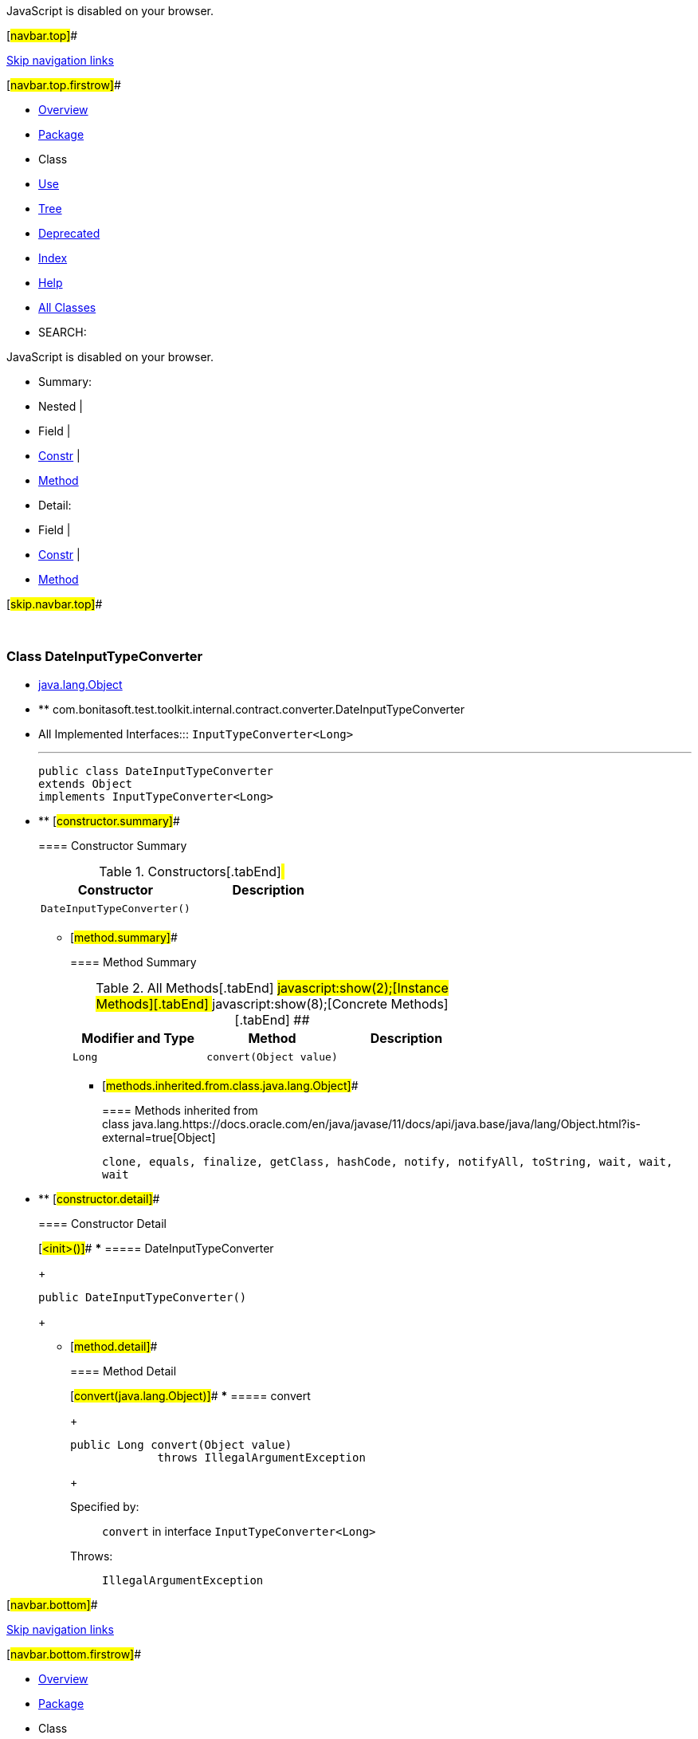 JavaScript is disabled on your browser.

[#navbar.top]##

link:#skip.navbar.top[Skip navigation links]

[#navbar.top.firstrow]##

* link:../../../../../../../index.html[Overview]
* link:package-summary.html[Package]
* Class
* link:class-use/DateInputTypeConverter.html[Use]
* link:package-tree.html[Tree]
* link:../../../../../../../deprecated-list.html[Deprecated]
* link:../../../../../../../index-all.html[Index]
* link:../../../../../../../help-doc.html[Help]

* link:../../../../../../../allclasses.html[All Classes]

* SEARCH:

JavaScript is disabled on your browser.

* Summary: 
* Nested | 
* Field | 
* link:#constructor.summary[Constr] | 
* link:#method.summary[Method]

* Detail: 
* Field | 
* link:#constructor.detail[Constr] | 
* link:#method.detail[Method]

[#skip.navbar.top]##

 

[.packageLabelInType]#Package# link:package-summary.html[com.bonitasoft.test.toolkit.internal.contract.converter]

=== Class DateInputTypeConverter

* https://docs.oracle.com/en/java/javase/11/docs/api/java.base/java/lang/Object.html?is-external=true[java.lang.Object]
* ** com.bonitasoft.test.toolkit.internal.contract.converter.DateInputTypeConverter

* All Implemented Interfaces:::
  `InputTypeConverter<Long>`
+

'''''
+
....
public class DateInputTypeConverter
extends Object
implements InputTypeConverter<Long>
....

* ** [#constructor.summary]##
+
==== Constructor Summary
+
.Constructors[.tabEnd]# #
[cols=",",options="header",]
|=============================
|Constructor |Description
|`DateInputTypeConverter()` | 
|=============================
+
** [#method.summary]##
+
==== Method Summary
+
.[#t0 .activeTableTab]#All Methods[.tabEnd]# ##[#t2 .tableTab]#javascript:show(2);[Instance Methods][.tabEnd]# ##[#t4 .tableTab]#javascript:show(8);[Concrete Methods][.tabEnd]# ##
[cols=",,",options="header",]
|======================================
|Modifier and Type |Method |Description
|`Long` |`convert​(Object value)` | 
|======================================
*** [#methods.inherited.from.class.java.lang.Object]##
+
==== Methods inherited from class java.lang.https://docs.oracle.com/en/java/javase/11/docs/api/java.base/java/lang/Object.html?is-external=true[Object]
+
`clone, equals, finalize, getClass, hashCode, notify, notifyAll, toString, wait, wait, wait`

* ** [#constructor.detail]##
+
==== Constructor Detail
+
[#<init>()]##
*** ===== DateInputTypeConverter
+
....
public DateInputTypeConverter()
....
+
** [#method.detail]##
+
==== Method Detail
+
[#convert(java.lang.Object)]##
*** ===== convert
+
[source,methodSignature]
----
public Long convert​(Object value)
             throws IllegalArgumentException
----
+
[.overrideSpecifyLabel]#Specified by:#::
  `convert` in interface `InputTypeConverter<Long>`
[.throwsLabel]#Throws:#::
  `IllegalArgumentException`

[#navbar.bottom]##

link:#skip.navbar.bottom[Skip navigation links]

[#navbar.bottom.firstrow]##

* link:../../../../../../../index.html[Overview]
* link:package-summary.html[Package]
* Class
* link:class-use/DateInputTypeConverter.html[Use]
* link:package-tree.html[Tree]
* link:../../../../../../../deprecated-list.html[Deprecated]
* link:../../../../../../../index-all.html[Index]
* link:../../../../../../../help-doc.html[Help]

* link:../../../../../../../allclasses.html[All Classes]

JavaScript is disabled on your browser.

* Summary: 
* Nested | 
* Field | 
* link:#constructor.summary[Constr] | 
* link:#method.summary[Method]

* Detail: 
* Field | 
* link:#constructor.detail[Constr] | 
* link:#method.detail[Method]

[#skip.navbar.bottom]##

[.small]#Copyright © 2022. All rights reserved.#
